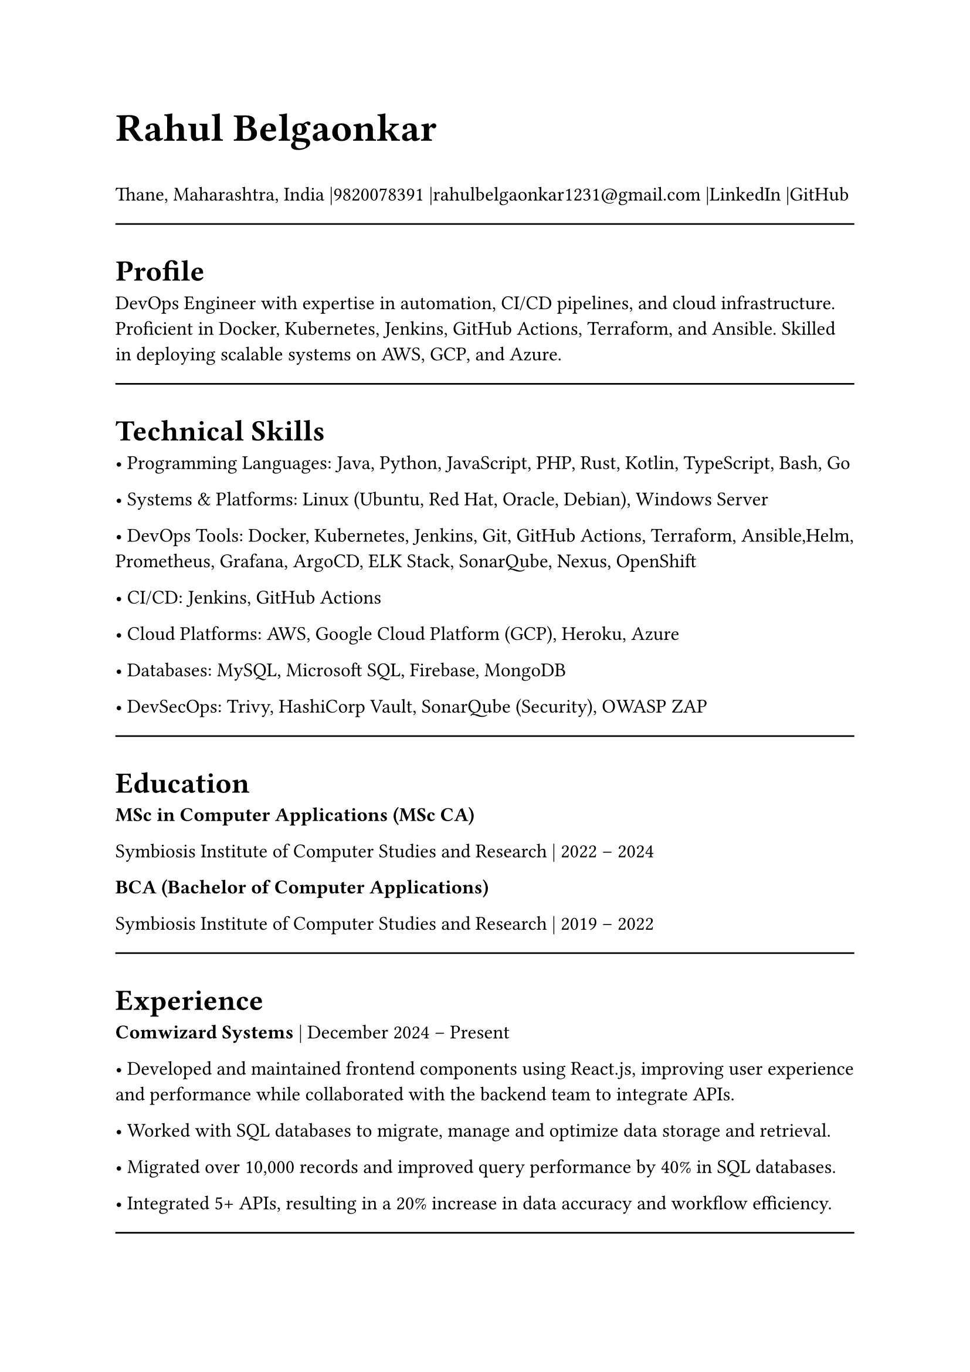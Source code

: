 #set page(width: 210mm, height: 297mm)
#set align(left)
#set heading(numbering: none)
#show heading: set text(size: 18pt, weight: "bold")
#set text(size: 12pt)
#let name-heading = text.with(size: 24pt, weight: "bold")
#let link-style = text.with(fill: blue, underline: true)
#let topic-header = text.with(size:12pt, weight:"bold")

#name-heading[Rahul Belgaonkar]

Thane, Maharashtra, India
|9820078391
|rahulbelgaonkar1231\@gmail.com
|#link("https://www.linkedin.com/in/rahul-belgaonkar-8a1a9625b")[LinkedIn]
|#link("https://github.com/Rahuleus12")[GitHub]\

#line(length: 100%)

#heading[Profile]
DevOps Engineer with expertise in automation, CI/CD pipelines, and cloud infrastructure. Proficient in Docker, Kubernetes, Jenkins, GitHub Actions, Terraform, and Ansible. Skilled in deploying scalable systems on AWS, GCP, and Azure.

#line(length: 100%)

#heading[Technical Skills]

	•	Programming Languages: Java, Python, JavaScript, PHP, Rust, Kotlin, TypeScript, Bash, Go

	•	Systems & Platforms: Linux (Ubuntu, Red Hat, Oracle, Debian), Windows Server

	•	DevOps Tools: Docker, Kubernetes, Jenkins, Git, GitHub Actions, Terraform, Ansible,Helm, Prometheus, Grafana, ArgoCD, ELK Stack, SonarQube, Nexus, OpenShift

	•	CI/CD: Jenkins, GitHub Actions

	•	Cloud Platforms: AWS, Google Cloud Platform (GCP), Heroku, Azure

	•	Databases: MySQL, Microsoft SQL, Firebase, MongoDB

	•    DevSecOps: Trivy, HashiCorp Vault, SonarQube (Security), OWASP ZAP

#line(length: 100%)

#heading[Education]
#topic-header[MSc in Computer Applications (MSc CA)]

Symbiosis Institute of Computer Studies and Research | 2022 – 2024

#topic-header[BCA (Bachelor of Computer Applications)]

Symbiosis Institute of Computer Studies and Research | 2019 – 2022

#line(length: 100%)

#heading[Experience]
#topic-header[Comwizard Systems] |
December 2024 – Present

•	Developed and maintained frontend components using React.js, improving user experience and performance while collaborated with the backend team to integrate APIs.

•	Worked with SQL databases to migrate, manage and optimize data storage and retrieval.

•	Migrated over 10,000 records and improved query performance by 40% in SQL databases.

•	Integrated 5+ APIs, resulting in a 20% increase in data accuracy and workflow efficiency.
#line(length: 100%)

#heading[Projects]
#topic-header[#link("https://github.com/Rahuleus12/InternSheep")[InternSheep]] |
2024 | Tools: Docker, Kubernetes, GitHub Actions, Terraform

•	Orchestrated containerized microservices with Kubernetes and automated deployment using GitHub Actions.

•	Designed and implemented a complete web application architecture, including backend APIs (Node.js/Express) and frontend UI in React.

•	Managed relational database in MySQL, optimized queries and ensuring data integrity.

•	Containerized the stack using Docker for consistent deployment environments.

•	Deployed the project to a cloud environment and integrated CI/CD pipelines for automated builds.

•	Achieved 99.9% uptime and reduced deployment time by 50% through automation.

#topic-header[#link("https://github.com/Rahuleus12/Gamescopeinstallscript")[GSI: GamescopeInstallscript]] |
November 2024 | Tools: Git, Bash

•	Scripted automation to clone, install, and uninstall Gamescope on Linux.

•	Reduced manual effort by 70% and optimized system setup eliminating need for Desktop environments or Window managers and faster setups for cloud gaming.

#topic-header[Milestone Realties Site] |
June–July 2022 | Tools: WordPress, CSS, HTML

•	Built and deployed a responsive real estate site with appointment booking and real-time updates.

•	Enhanced UX and customer interaction through clean design and efficient deployment.

•	Increased appointment bookings by 35% and reduced bounce rate by 20%.

#topic-header[#link("https://github.com/Rahuleus12/Gary")[Android Application]] |
April 2024 | Tools: Firebase, Kotlin

•	Developed a barcode scanner with ML Kit to push scanned data into Firebase, displaying relevant info.

#topic-header[Node.js Applications] |
August 2020 | Tools: Node.js, JavaScript, Heroku, Oracle Cloud

•	Created real-time content-serving apps with external data integrations like Discord.

•	Transitioned services to Python and Oracle Cloud for improved performance.

•	Supported 10,000+ messages per month and reduced server costs by 30% after migration.

#line(length: 100%)

#heading[Certifications]
	•	Design Thinking and Logic Development — Symbiosis Institute of Computer Studies and Research, 2023

	•	Corporate Readiness — Symbiosis Institute of Computer Studies and Research, 2022

	•	Progate Week of Learning — Progate India, 2019

	•	Microsoft Azure Fundamentals — Microsoft, 2024
